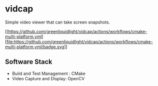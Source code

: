 * vidcap
  Simple video viewer that can take screen snapshots.

  [[https://github.com/greenliquidlight/vidcap/actions/workflows/cmake-multi-platform.yml]
   [file:https://github.com/greenliquidlight/vidcap/actions/workflows/cmake-multi-platform.yml/badge.svg]]

** Software Stack
   - Build and Test Management : CMake
   - Video Capture and Display: OpenCV
